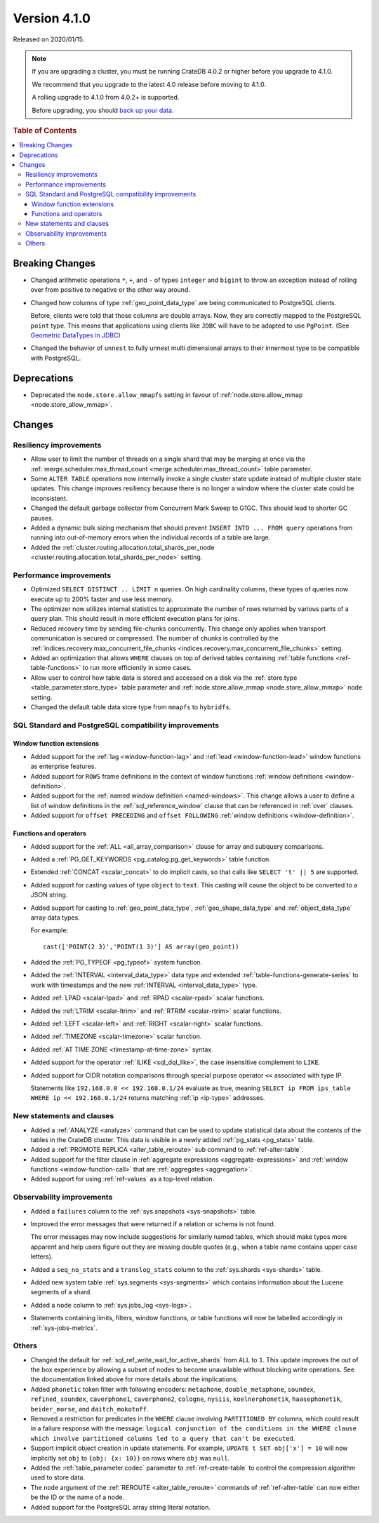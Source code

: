 .. _version_4.1.0:

=============
Version 4.1.0
=============

Released on 2020/01/15.

.. NOTE::

    If you are upgrading a cluster, you must be running CrateDB 4.0.2 or higher
    before you upgrade to 4.1.0.

    We recommend that you upgrade to the latest 4.0 release before moving to
    4.1.0.

    A rolling upgrade to 4.1.0 from 4.0.2+ is supported.

    Before upgrading, you should `back up your data`_.

.. _back up your data: https://crate.io/docs/crate/reference/en/latest/admin/snapshots.html


.. rubric:: Table of Contents

.. contents::
   :local:


Breaking Changes
================

- Changed arithmetic operations ``*``, ``+``, and ``-`` of types ``integer``
  and ``bigint`` to throw an exception instead of rolling over from positive
  to negative or the other way around.

- Changed how columns of type :ref:`geo_point_data_type` are being communicated
  to PostgreSQL clients.

  Before, clients were told that those columns are double arrays. Now, they are
  correctly mapped to the PostgreSQL ``point`` type. This means that
  applications using clients like ``JDBC`` will have to be adapted to use
  ``PgPoint``. (See `Geometric DataTypes in JDBC
  <https://jdbc.postgresql.org/documentation/head/geometric.html>`_)

- Changed the behavior of ``unnest`` to fully unnest multi dimensional arrays
  to their innermost type to be compatible with PostgreSQL.


Deprecations
============

- Deprecated the ``node.store.allow_mmapfs`` setting in favour of
  :ref:`node.store.allow_mmap <node.store_allow_mmap>`.


Changes
=======


Resiliency improvements
-----------------------

- Allow user to limit the number of threads on a single shard that may be
  merging at once via the :ref:`merge.scheduler.max_thread_count
  <merge.scheduler.max_thread_count>` table parameter.

- Some ``ALTER TABLE`` operations now internally invoke a single cluster state
  update instead of multiple cluster state updates. This change improves
  resiliency because there is no longer a window where the cluster state could
  be inconsistent.

- Changed the default garbage collector from Concurrent Mark Sweep to G1GC.
  This should lead to shorter GC pauses.

- Added a dynamic bulk sizing mechanism that should prevent ``INSERT INTO ...
  FROM query`` operations from running into out-of-memory errors when the
  individual records of a table are large.

- Added the :ref:`cluster.routing.allocation.total_shards_per_node
  <cluster.routing.allocation.total_shards_per_node>` setting.


Performance improvements
------------------------

- Optimized ``SELECT DISTINCT .. LIMIT n`` queries. On high cardinality
  columns, these types of queries now execute up to 200% faster and use less
  memory.

- The optimizer now utilizes internal statistics to approximate the number of
  rows returned by various parts of a query plan. This should result in more
  efficient execution plans for joins.

- Reduced recovery time by sending file-chunks concurrently. This change
  only applies when transport communication is secured or compressed. The
  number of chunks is controlled by the
  :ref:`indices.recovery.max_concurrent_file_chunks
  <indices.recovery.max_concurrent_file_chunks>` setting.

- Added an optimization that allows ``WHERE`` clauses on top of derived tables
  containing :ref:`table functions <ref-table-functions>` to run more
  efficiently in some cases.

- Allow user to control how table data is stored and accessed on a disk
  via the :ref:`store.type <table_parameter.store_type>` table parameter and
  :ref:`node.store.allow_mmap <node.store_allow_mmap>` node setting.

- Changed the default table data store type from ``mmapfs`` to ``hybridfs``.


SQL Standard and PostgreSQL compatibility improvements
------------------------------------------------------


Window function extensions
~~~~~~~~~~~~~~~~~~~~~~~~~~

- Added support for the :ref:`lag <window-function-lag>` and :ref:`lead
  <window-function-lead>` window functions as enterprise features.

- Added support for ``ROWS`` frame definitions in the context of window
  functions :ref:`window definitions <window-definition>`.

- Added support for the :ref:`named window definition <named-windows>`.
  This change allows a user to define a list of window definitions in the
  :ref:`sql_reference_window` clause that can be referenced in :ref:`over`
  clauses.

- Added support for ``offset PRECEDING`` and ``offset FOLLOWING``
  :ref:`window definitions <window-definition>`.


Functions and operators
~~~~~~~~~~~~~~~~~~~~~~~

- Added support for the :ref:`ALL <all_array_comparison>` clause for array and
  subquery comparisons.

- Added a :ref:`PG_GET_KEYWORDS <pg_catalog.pg_get_keywords>` table function.

- Extended :ref:`CONCAT <scalar_concat>` to do implicit casts, so that calls
  like ``SELECT 't' || 5`` are supported.

- Added support for casting values of type ``object`` to ``text``. This casting
  will cause the object to be converted to a JSON string.

- Added support for casting to :ref:`geo_point_data_type`,
  :ref:`geo_shape_data_type` and :ref:`object_data_type` array data types.

  For example::

      cast(['POINT(2 3)','POINT(1 3)'] AS array(geo_point))

- Added the :ref:`PG_TYPEOF <pg_typeof>` system function.

- Added the :ref:`INTERVAL <interval_data_type>` data type and extended
  :ref:`table-functions-generate-series` to work with timestamps and the new
  :ref:`INTERVAL <interval_data_type>` type.

- Added :ref:`LPAD <scalar-lpad>` and :ref:`RPAD <scalar-rpad>` scalar
  functions.

- Added the :ref:`LTRIM <scalar-ltrim>` and :ref:`RTRIM <scalar-rtrim>` scalar
  functions.

- Added :ref:`LEFT <scalar-left>` and :ref:`RIGHT <scalar-right>` scalar
  functions.

- Added :ref:`TIMEZONE <scalar-timezone>` scalar function.

- Added :ref:`AT TIME ZONE <timestamp-at-time-zone>` syntax.

- Added support for the operator :ref:`ILIKE <sql_dql_like>`, the case
  insensitive complement to ``LIKE``.

- Added support for CIDR notation comparisons through special purpose
  operator ``<<`` associated with type IP.

  Statements like ``192.168.0.0 << 192.168.0.1/24`` evaluate as true,
  meaning ``SELECT ip FROM ips_table WHERE ip << 192.168.0.1/24`` returns
  matching :ref:`ip <ip-type>` addresses.


New statements and clauses
--------------------------

- Added a :ref:`ANALYZE <analyze>` command that can be used to update
  statistical data about the contents of the tables in the CrateDB cluster.
  This data is visible in a newly added :ref:`pg_stats <pg_stats>` table.

- Added a :ref:`PROMOTE REPLICA <alter_table_reroute>` sub command to
  :ref:`ref-alter-table`.

- Added support for the filter clause in
  :ref:`aggregate expressions <aggregate-expressions>` and
  :ref:`window functions <window-function-call>` that are
  :ref:`aggregates <aggregation>`.

- Added support for using :ref:`ref-values` as a top-level relation.


Observability improvements
--------------------------

- Added a ``failures`` column to the :ref:`sys.snapshots <sys-snapshots>`
  table.

- Improved the error messages that were returned if a relation or schema is not
  found.

  The error messages may now include suggestions for similarly named tables,
  which should make typos more apparent and help users figure out they are
  missing double quotes (e.g., when a table name contains upper case letters).

- Added a ``seq_no_stats`` and a ``translog_stats`` column to the
  :ref:`sys.shards <sys-shards>` table.

- Added new system table :ref:`sys.segments <sys-segments>` which contains
  information about the Lucene segments of a shard.

- Added a ``node`` column to :ref:`sys.jobs_log <sys-logs>`.

- Statements containing limits, filters, window functions, or table functions
  will now be labelled accordingly in :ref:`sys-jobs-metrics`.


Others
------

- Changed the default for :ref:`sql_ref_write_wait_for_active_shards` from
  ``ALL`` to ``1``. This update improves the out of the box experience by
  allowing a subset of nodes to become unavailable without blocking write
  operations. See the documentation linked above for more details about the
  implications.

- Added ``phonetic`` token filter with following encoders: ``metaphone``,
  ``double_metaphone``, ``soundex``, ``refined_soundex``, ``caverphone1``,
  ``caverphone2``, ``cologne``, ``nysiis``, ``koelnerphonetik``,
  ``haasephonetik``, ``beider_morse``, and ``daitch_mokotoff``.

- Removed a restriction for predicates in the ``WHERE`` clause involving
  ``PARTITIONED BY`` columns, which could result in a failure response with the
  message: ``logical conjunction of the conditions in the WHERE clause which
  involve partitioned columns led to a query that can't be executed``.

- Support implicit object creation in update statements. For example,
  ``UPDATE t SET obj['x'] = 10`` will now implicitly set ``obj`` to
  ``{obj: {x: 10}}`` on rows where ``obj`` was ``null``.

- Added the :ref:`table_parameter.codec` parameter to :ref:`ref-create-table`
  to control the compression algorithm used to store data.

- The ``node`` argument of the :ref:`REROUTE <alter_table_reroute>` commands of
  :ref:`ref-alter-table` can now either be the ID or the name of a node.

- Added support for the PostgreSQL array string literal notation.
